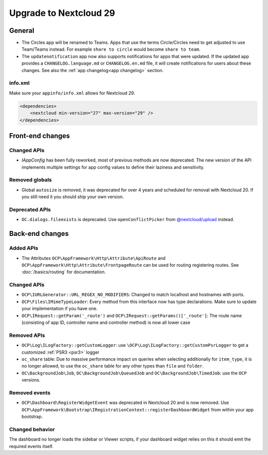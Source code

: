 =======================
Upgrade to Nextcloud 29
=======================

General
-------

* The Circles app will be renamed to Teams. Apps that use the terms Circle/Circles need to get adjusted to use Team/Teams instead. For example ``share to circle`` would become ``share to team``.
* The ``updatenotification`` app now also supports notifications for apps that were updated.
  If the updated app provides a ``CHANGELOG.language.md`` or ``CHANGELOG.en.md`` file, it will create notifications for users about these changes. See also the :ref:`app changelog<app changelog>` section.

info.xml
^^^^^^^^

Make sure your ``appinfo/info.xml`` allows for Nextcloud 29.

.. code-block:: xml

    <dependencies>
        <nextcloud min-version="27" max-version="29" />
    </dependencies>

Front-end changes
-----------------

Changed APIs
^^^^^^^^^^^^

* `IAppConfig` has been fully reworked, most of previous methods are now deprecated. The new version of the API implements multiple settings for app config values to define their laziness and sensitivity.

Removed globals
^^^^^^^^^^^^^^^

* Global ``autosize`` is removed, it was deprecated for over 4 years and scheduled for removal with Nextcloud 20. If you still need it you should ship your own version.

Deprecated APIs
^^^^^^^^^^^^^^^

* ``OC.dialogs.fileexists`` is deprecated. Use ``openConflictPicker`` from `@nextcloud/upload <https://nextcloud-libraries.github.io/nextcloud-upload/functions/openConflictPicker.html>`_ instead.

Back-end changes
----------------

Added APIs
^^^^^^^^^^

* The Attributes ``OCP\AppFramework\Http\Attribute\ApiRoute`` and ``OCP\AppFramework\Http\Attribute\FrontpageRoute`` can be used for routing registering routes. See :doc:`/basics/routing` for documentation.

Changed APIs
^^^^^^^^^^^^

* ``OCP\IURLGenerator::URL_REGEX_NO_MODIFIERS``: Changed to match localhost and hostnames with ports.
* ``OCP\Files\IMimeTypeLoader``: Every method from this interface now has type declarations. Make sure to update your implementation if you have one.
* ``OCP\IRequest::getParam('_route')`` and ``OCP\IRequest::getParams()['_route']``: The route name (consisting of app ID, controller name and controller method) is now all lower case

Removed APIs
^^^^^^^^^^^^

* ``OCP\Log\ILogFactory::getCustomLogger``: use ``\OCP\Log\ILogFactory::getCustomPsrLogger`` to get a customized :ref:`PSR3 <psr3>` logger
* ``oc_share`` table: Due to massive performance impact on queries when selecting additionally for ``item_type``,
  it is no longer allowed, to use the ``oc_share`` table for any other types than ``file`` and ``folder``.
* ``OC\BackgroundJob\Job``, ``OC\BackgroundJob\QueuedJob`` and ``OC\BackgroundJob\TimedJob``: use the ``OCP`` versions.

Removed events
^^^^^^^^^^^^^^

* ``OCP\Dashboard\RegisterWidgetEvent`` was deprecated in Nextcloud 20 and is now removed. Use ``OCP\AppFramework\Bootstrap\IRegistrationContext::registerDashboardWidget`` from within your app bootstrap.

Changed behavior
^^^^^^^^^^^^^^^^

The dashboard no longer loads the sidebar or Viewer scripts, if your dashboard widget relies on this it should emit the required events itself.
